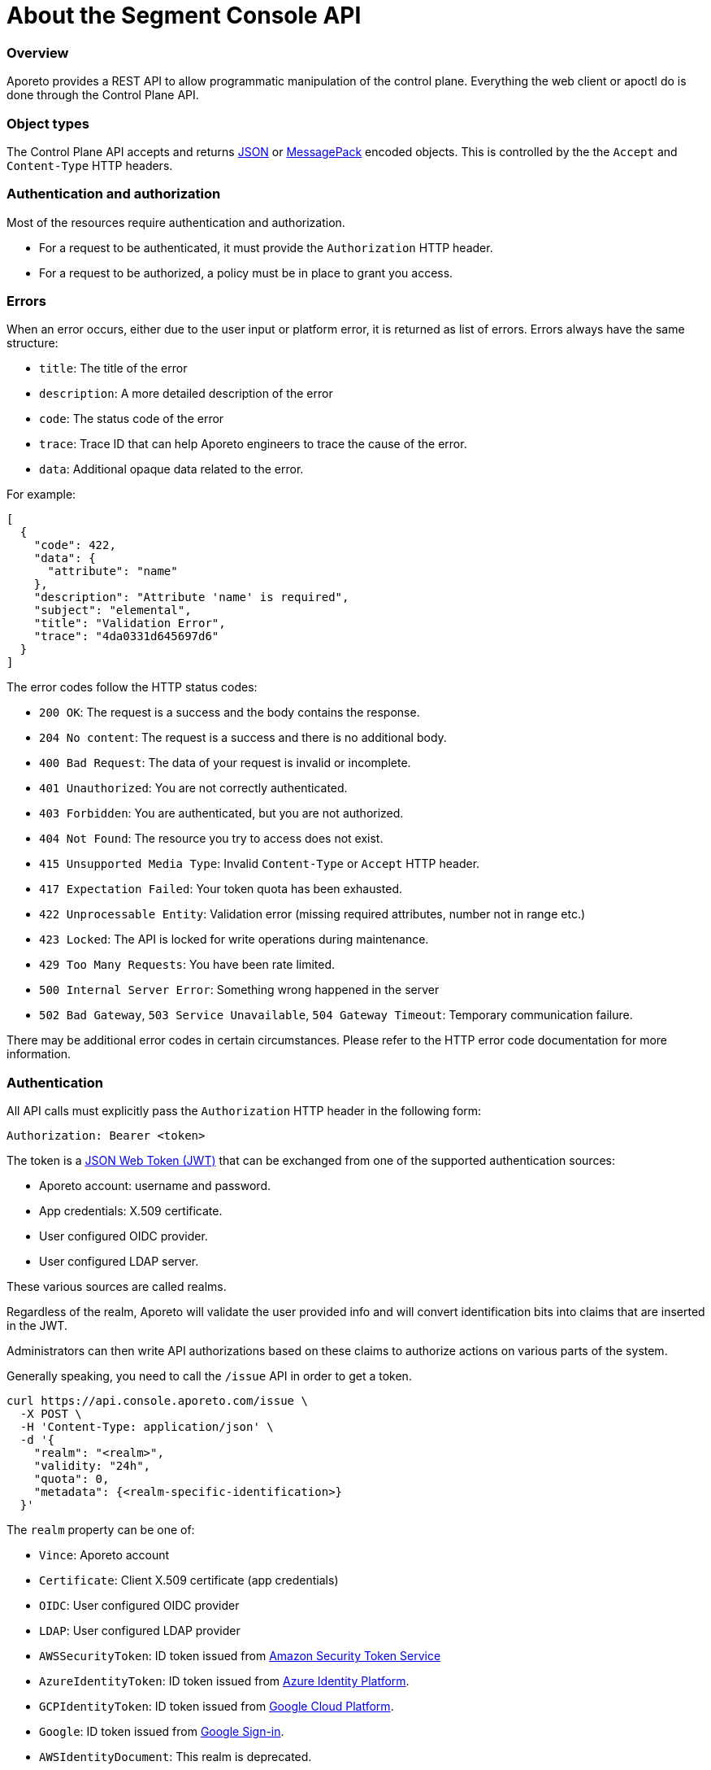 
// WE PULL THIS CONTENT FROM https://github.com/aporeto-inc/gaia
// DO NOT EDIT THIS FILE.
// YOU MUST SUBMIT A PR AGAINST THE UPSTREAM REPO.

= About the Segment Console API

=== Overview

Aporeto provides a REST API to allow programmatic manipulation of the
control plane. Everything the web client or apoctl do is done through
the Control Plane API.

=== Object types

The Control Plane API accepts and returns https://www.json.org[JSON] or
https://msgpack.org[MessagePack] encoded objects. This is controlled by
the the `Accept` and `Content-Type` HTTP headers.

=== Authentication and authorization

Most of the resources require authentication and authorization.

* For a request to be authenticated, it must provide the `Authorization`
HTTP header.
* For a request to be authorized, a policy must be in place to grant you
access.

=== Errors

When an error occurs, either due to the user input or platform error, it
is returned as list of errors. Errors always have the same structure:

* `title`: The title of the error
* `description`: A more detailed description of the error
* `code`: The status code of the error
* `trace`: Trace ID that can help Aporeto engineers to trace the cause
of the error.
* `data`: Additional opaque data related to the error.

For example:

[source,json]
----
[
  {
    "code": 422,
    "data": {
      "attribute": "name"
    },
    "description": "Attribute 'name' is required",
    "subject": "elemental",
    "title": "Validation Error",
    "trace": "4da0331d645697d6"
  }
]
----

The error codes follow the HTTP status codes:

* `200 OK`: The request is a success and the body contains the response.
* `204 No content`: The request is a success and there is no additional
body.
* `400 Bad Request`: The data of your request is invalid or incomplete.
* `401 Unauthorized`: You are not correctly authenticated.
* `403 Forbidden`: You are authenticated, but you are not authorized.
* `404 Not Found`: The resource you try to access does not exist.
* `415 Unsupported Media Type`: Invalid `Content-Type` or `Accept` HTTP
header.
* `417 Expectation Failed`: Your token quota has been exhausted.
* `422 Unprocessable Entity`: Validation error (missing required
attributes, number not in range etc.)
* `423 Locked`: The API is locked for write operations during
maintenance.
* `429 Too Many Requests`: You have been rate limited.
* `500 Internal Server Error`: Something wrong happened in the server
* `502 Bad Gateway`, `503 Service Unavailable`, `504 Gateway Timeout`:
Temporary communication failure.

There may be additional error codes in certain circumstances. Please
refer to the HTTP error code documentation for more information.

=== Authentication

All API calls must explicitly pass the `Authorization` HTTP header in
the following form:

[source,text]
----
Authorization: Bearer <token>
----

The token is a https://jwt.io[JSON Web Token (JWT)] that can be
exchanged from one of the supported authentication sources:

* Aporeto account: username and password.
* App credentials: X.509 certificate.
* User configured OIDC provider.
* User configured LDAP server.

These various sources are called realms.

Regardless of the realm, Aporeto will validate the user provided info
and will convert identification bits into claims that are inserted in
the JWT.

Administrators can then write API authorizations based on these claims
to authorize actions on various parts of the system.

Generally speaking, you need to call the `/issue` API in order to get a
token.

[source,shell]
----
curl https://api.console.aporeto.com/issue \
  -X POST \
  -H 'Content-Type: application/json' \
  -d '{
    "realm": "<realm>",
    "validity: "24h",
    "quota": 0,
    "metadata": {<realm-specific-identification>}
  }'
----

The `realm` property can be one of:

* `Vince`: Aporeto account
* `Certificate`: Client X.509 certificate (app credentials)
* `OIDC`: User configured OIDC provider
* `LDAP`: User configured LDAP provider
* `AWSSecurityToken`: ID token issued from
https://docs.aws.amazon.com/STS/latest/APIReference/Welcome.html[Amazon
Security Token Service]
* `AzureIdentityToken`: ID token issued from
https://docs.microsoft.com/en-us/azure/active-directory/develop/id-tokens[Azure
Identity Platform].
* `GCPIdentityToken`: ID token issued from
https://cloud.google.com/compute/docs/instances/verifying-instance-identity[Google
Cloud Platform].
* `Google`: ID token issued from
https://developers.google.com/identity/[Google Sign-in].
* `AWSIdentityDocument`: This realm is deprecated.

The `validity` property controls how long the token will be valid. It is
expressed in the https://golang.org/pkg/time/#ParseDuration[Golang
duration format], like `10s`, `6h` or `24h`. By default, if you omit
this value or set it to `0`, the validity will be `24h`.

The `quota` controls how many times a token can be used. Not setting
this value or setting it to `0` disables quota so the token can be used
as much as you like during its validity period.

The `metadata` attribute contains various realm-dependent information
(see below).

Upon correct authentication, Aporeto will return a JWT wrapped in a JSON
or MessagePack object.

[source,json]
----
{
    "quota": 0,
    "realm": "Vince",
    "token": "<jwt>",
    "validity": "24h"
}
----

The `token` attribute contains the actual JWT you need to pass into the
`Authorization` HTTP header for every subsequent request.

==== Authenticating with an Aporeto account

To authenticate from your Aporeto account, you can issue the following
command.

[source,shell]
----
curl https://api.console.aporeto.com/issue \
  -X POST \
  -H 'Content-Type: application/json' \
  -d '{
    "realm": "Vince",
    "metadata": {
      "vinceAccount": "<account-name>",
      "vincePassword": "<account-password>"
    }
  }'
----

==== Authenticating with an X.509 certificate

\{\{< note >}} How to retrieve an X.509 certificate from Aporeto is not
in the scope of this document. \{\{< /note >}}

To use an X.509 user certificate, you must configure your client to pass
it on the TLS layer.

Assuming your certificate (containing the key) is at `~/aporeto.pem`,
you can retrieve a token by issuing the following command:

[source,shell]
----
curl https://api.console.aporeto.com/issue \
  -X POST \
  -E "~/aporeto.pem" \
  -H 'Content-Type: application/json' \
  -d '{"realm": "Certificate"}'
----

=== Namespace

Most of the resources in Aporeto live in a namespace. When you issue a
command, in addition to your JWT, you must pass the `X-Namespace` HTTP
header. This will tell the system which namespace the request is
targeting and what API authorizations to apply.

Note that the API authorization associated with your JWT claims will
depend on the namespace you target.

For instance, you may get the permission to list the namespace in
`/company/ns1`:

[source,shell]
----
curl https://api.console.aporeto.com/namespaces \
  -H 'Content-Type: application/json' \
  -H 'X-Namespace: /company/ns1' \
  -H 'X-Fields: name' \
  -H 'Authorization: Bearer <token>'
----

[source,json]
----
[
  {
    "name": "/company/ns1/myns"
  },
  {
    "name": "/company/ns1/myotherns"
  }
]
----

But not in the namespace `/company/ns2`:

[source,shell]
----
curl https://api.console.aporeto.com/namespaces \
  -H 'Content-Type: application/json' \
  -H 'X-Namespace: /company/ns2' \
  -H 'X-Fields: name' \
  -H 'Authorization: Bearer <token>'
----

[source,json]
----
[
  {
    "code": 403,
    "title":"Forbidden",
    "description": "You are not allowed to access this resource."
  }
]
----

=== Idempotency

The Control Plane API supports
https://en.wikipedia.org/wiki/Idempotence[idempotency] for `POST`
operations. This allows you to safely retry requests that returned a
communication error, but actually were honored by the system.

If you issue two subsequent `POST` requests with the same idempotency
key, the second will return the exact same response as the first one,
while it will not have done anything in the system.

The idempotency key is passed through the HTTP header `Idempotency-Key`.
The value needs to be a unique identifier.
https://tools.ietf.org/html/rfc4122[UUID] are generally widely used.

For instance, if you issue the following command twice:

[source,shell]
----
curl https://api.console.aporeto.com/namespaces \
  -X POST \
  -H 'Content-Type: application/json' \
  -H 'X-Namespace: /company' \
  -H 'Authorization: Bearer <token>' \
  -H 'X-Fields: ID' \
  -d '{"name": "test-namespace-2"}'
----

The first will return:

[source,json]
----
{"ID":"5d2398157ddf1f3519ce6d96"}
----

But the second will fail:

[source,json]
----
[
  {
    "code":422,
    "title":"Duplicate Key",
    "description":"Another object exists with the same key"
  }
]
----

However, if you set the `Idempotency-Key` header and issue the following
request twice:

[source,shell]
----
curl \
  -X POST \
  -H 'Content-Type: application/json' \
  -H 'X-Namespace: /company' \
  -H 'Idempotency-Key: abcdef1234' \
  -H 'Authorization: Bearer <token>' \
  -H 'X-Fields: ID' \
  -d '{"name": "test-namespace-2"}' \
  https://api.console.aporeto.com/issue
----

The first one will return:

[source,output]
----
{"ID":"5d2398157ddf1f3519ce6d96"}
----

And the second one:

[source,output]
----
{"ID":"5d2398157ddf1f3519ce6d96"}
----

=== CRUD operations

==== Hierarchy layout

The Control Plane API follows a three-level structure to traverse the
hierarchy. For instance, for an hypothetical object `parent` that can
have `children` who can in turn have `grandchildren`, Aporeto lays out
the API URLs as follows:

* `/parents`: Affects all parents.
* `/parents/:id`: Affects a particular parent with the given ID.
* `/parents/:id/children`: Affects all children in parent with the given
ID.
* `/children`: Affects all children
* `/children/:id`: Affects a particular child with the given ID.
* `/children/:id/grandchildren`: Affects all grandchildren in child with
the given ID.

==== Methods

The Control Plane API uses standard HTTP methods to perform actions on
resources. Not all methods apply to all URLs.

* `GET`: Retrieves many or retrieve one.
* `POST`: Creates a new resource.
* `PUT`: Fully updates an existing resource.
* `DELETE`: Deletes an existing resource.
* `HEAD`: Works like a `GET` but it does not return any body.

==== Creating resources

The `POST` method can be used with the following resource URLs.

* `POST /parents`: Creates a new parent object.
* `POST /parents/:id/children`: Creates a new child under the parent
with the given ID.

Example:

[source,shell]
----
curl https://api.console.aporeto.com/namespaces \
  -X POST \
  -H 'Content-Type: application/json' \
  -H 'X-Namespace: /company/ns1' \
  -H 'X-Fields: name' \
  -H 'Authorization: Bearer <token>' \
  -d '{
    "name": "mynamespace"
  }'
----

==== Retrieving resources

The `GET` (or `HEAD`) method can be used with the following resource
URLs.

* `GET /parents`: Returns all parents.
* `GET /parents/:id`: Returns the parent with the given ID.
* `GET /parents/:id/children`: Returns all children in the parent with
given ID.

You can paginate the results using the query parameters `page` and
`pageSize`. A `pageSize` or `0` returns the full list of objects.

Example:

[source,shell]
----
curl https://api.console.aporeto.com/namespaces?page=2&pageSize=10 \
  -H 'Content-Type: application/json' \
  -H 'X-Namespace: /company/ns1' \
  -H 'Authorization: Bearer <token>'
----

==== Updating resources

The `PUT` method can only be used with the `PUT /parents/:id` resource
URL. It updates the parent with the given ID.

Updating a resource requires you to resend the entire object, not just
the parts you want to change. This ensures (especially through the
`updateTime` property) no conflicts should two clients update the same
resource at the same time.

Example:

[source,shell]
----
curl https://api.console.aporeto.com/namespaces/5d07f89c7ddf1f5e0210582d \
  -X PUT \
  -H 'Content-Type: application/json' \
  -H 'X-Namespace: /company/ns1' \
  -H 'Authorization: Bearer <token>' \
  -d '{
    "ID": "5d07f89c7ddf1f5e0210582d",
    "SSHCA": "",
    "SSHCAEnabled": false,
    "annotations": {},
    "associatedSSHCAID": "",
    "associatedTags": [],
    "createTime": "2019-06-17T20:31:24.681Z",
    "customZoning": false,
    "description": "Hello world",
    "localCA": "",
    "localCAEnabled": false,
    "metadata": [],
    "name": "/company/apps",
    "namespace": "/company",
    "networkAccessPolicyTags" :[],
    "normalizedTags": [
      "$identity=namespace",
      "$name=/company/apps",
      "$namespace=/company",
      "$id=5d07f89c7ddf1f5e0210582d"
    ],
    "protected": false,
    "serviceCertificateValidity": "1h",
    "updateTime": "2019-06-17T20:31:24.681Z",
    "zone": 0,
    "zoning": 0
  }'
----

==== Deleting resources

The `DELETE` method can only be used with the `DELETE /parents/:id`
resource URL. It deletes the parent with the given ID.

Example:

[source,shell]
----
curl https://api.console.aporeto.com/namespaces/5d07f89c7ddf1f5e0210582d \
  -X DELETE \
  -H 'Content-Type: application/json' \
  -H 'X-Namespace: /company/ns1' \
  -H 'Authorization: Bearer <token>'
----

